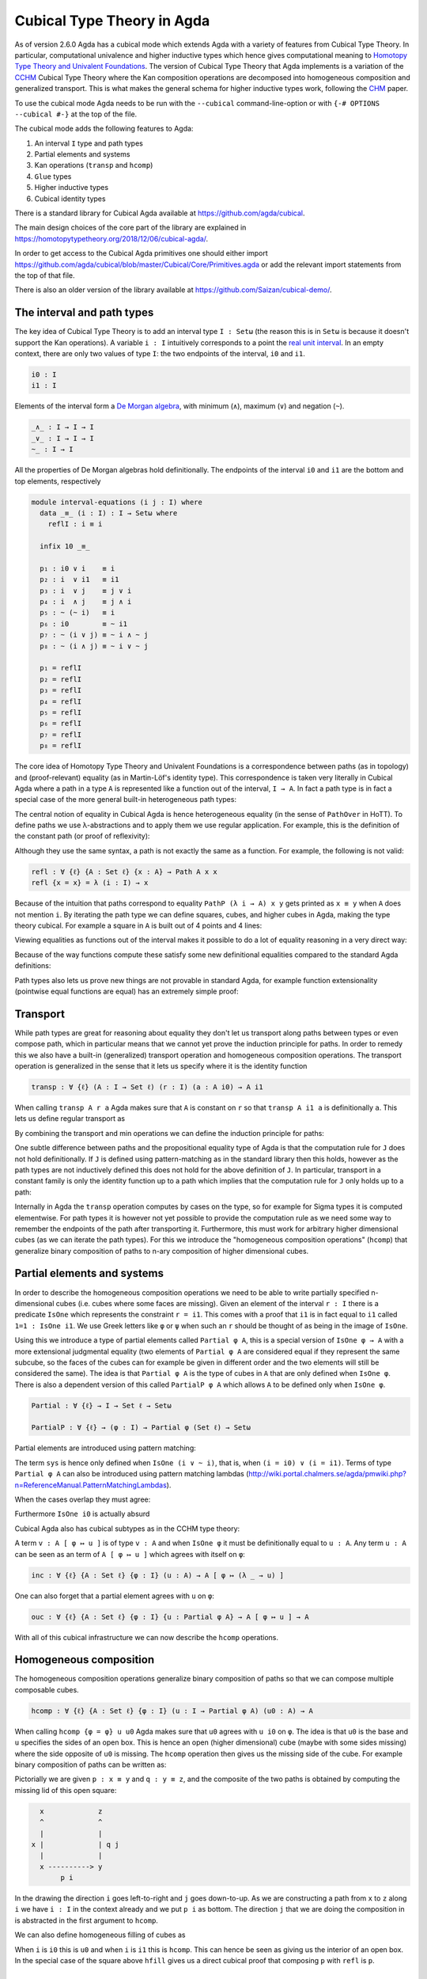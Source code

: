 ..
  ::
  {-# OPTIONS --cubical #-}
  module language.cubical where

  open import Agda.Primitive
  open import Agda.Primitive.Cubical
    renaming ( primIMin to _∧_
             ; primIMax to _∨_
             ; primINeg to ~_
             ; primHComp to hcomp
             ; primTransp to transp
             ; itIsOne to 1=1 )
  open import Agda.Builtin.Cubical.Path
  open import Agda.Builtin.Cubical.Sub
    renaming ( primSubOut to ouc )
  open import Agda.Builtin.Cubical.Glue public
    using ( isEquiv
          ; equiv-proof
          ; _≃_
          ; primGlue )
  open import Agda.Builtin.Sigma public

  infix 2 Σ-syntax

  Σ-syntax : ∀ {ℓ ℓ'} (A : Set ℓ) (B : A → Set ℓ') → Set (ℓ ⊔ ℓ')
  Σ-syntax = Σ

  syntax Σ-syntax A (λ x → B) = Σ[ x ∈ A ] B

  _×_ : ∀ {ℓ ℓ'} (A : Set ℓ) (B : Set ℓ') → Set (ℓ ⊔ ℓ')
  A × B = Σ A (λ _ → B)

  infixr 5 _×_

.. _cubical:

***************************
Cubical Type Theory in Agda
***************************

As of version 2.6.0 Agda has a cubical mode which extends Agda with a
variety of features from Cubical Type Theory. In particular,
computational univalence and higher inductive types which hence gives
computational meaning to `Homotopy Type Theory and Univalent
Foundations <https://homotopytypetheory.org/>`_. The version of
Cubical Type Theory that Agda implements is a variation of the `CCHM`_
Cubical Type Theory where the Kan composition operations are
decomposed into homogeneous composition and generalized
transport. This is what makes the general schema for higher inductive
types work, following the `CHM`_ paper.

To use the cubical mode Agda needs to be run with the ``--cubical``
command-line-option or with ``{-# OPTIONS --cubical #-}`` at the top
of the file.

The cubical mode adds the following features to Agda:

1. An interval ``I`` type and path types
2. Partial elements and systems
3. Kan operations (``transp`` and ``hcomp``)
4. ``Glue`` types
5. Higher inductive types
6. Cubical identity types

There is a standard library for Cubical Agda available at
https://github.com/agda/cubical.

The main design choices of the core part of the library are explained
in https://homotopytypetheory.org/2018/12/06/cubical-agda/.

In order to get access to the Cubical Agda primitives one should
either import
https://github.com/agda/cubical/blob/master/Cubical/Core/Primitives.agda
or add the relevant import statements from the top of that file.

There is also an older version of the library available at
https://github.com/Saizan/cubical-demo/.

The interval and path types
---------------------------

The key idea of Cubical Type Theory is to add an interval type ``I :
Setω`` (the reason this is in ``Setω`` is because it doesn't support
the Kan operations). A variable ``i : I`` intuitively corresponds to a
point the `real unit interval
<https://en.wikipedia.org/wiki/Unit_interval>`_. In an empty context,
there are only two values of type ``I``: the two endpoints of the
interval, ``i0`` and ``i1``.

.. code-block:: agda

  i0 : I
  i1 : I

Elements of the interval form a `De Morgan algebra
<https://en.wikipedia.org/wiki/De_Morgan_algebra>`_, with minimum
(``∧``), maximum (``∨``) and negation (``~``).

.. code-block:: agda

  _∧_ : I → I → I
  _∨_ : I → I → I
  ~_ : I → I

All the properties of De Morgan algebras hold definitionally. The
endpoints of the interval ``i0`` and ``i1`` are the bottom and top
elements, respectively

.. code-block:: agda

  module interval-equations (i j : I) where
    data _≡_ (i : I) : I → Setω where
      reflI : i ≡ i

    infix 10 _≡_

    p₁ : i0 ∨ i    ≡ i
    p₂ : i  ∨ i1   ≡ i1
    p₃ : i  ∨ j    ≡ j ∨ i
    p₄ : i  ∧ j    ≡ j ∧ i
    p₅ : ~ (~ i)   ≡ i
    p₆ : i0        ≡ ~ i1
    p₇ : ~ (i ∨ j) ≡ ~ i ∧ ~ j
    p₈ : ~ (i ∧ j) ≡ ~ i ∨ ~ j

    p₁ = reflI
    p₂ = reflI
    p₃ = reflI
    p₄ = reflI
    p₅ = reflI
    p₆ = reflI
    p₇ = reflI
    p₈ = reflI

The core idea of Homotopy Type Theory and Univalent Foundations is a
correspondence between paths (as in topology) and (proof-relevant)
equality (as in Martin-Löf's identity type). This correspondence is
taken very literally in Cubical Agda where a path in a type ``A`` is
represented like a function out of the interval, ``I → A``. In fact a
path type is in fact a special case of the more general built-in
heterogeneous path types:

..
  ::

  -- PathP : ∀ {ℓ} (A : I → Set ℓ) → A i0 → A i1 → Set ℓ

  -- Non dependent path types
  Path : ∀ {ℓ} (A : Set ℓ) → A → A → Set ℓ
  Path A a b = PathP (λ _ → A) a b

The central notion of equality in Cubical Agda is hence heterogeneous
equality (in the sense of ``PathOver`` in HoTT). To define paths we
use λ-abstractions and to apply them we use regular application.  For
example, this is the definition of the constant path (or proof of
reflexivity):

..
  ::

  refl : ∀ {ℓ} {A : Set ℓ} {x : A} → Path A x x
  refl {x = x} = λ i → x

Although they use the same syntax, a path is not exactly the same as a
function. For example, the following is not valid:

.. code-block:: agda

  refl : ∀ {ℓ} {A : Set ℓ} {x : A} → Path A x x
  refl {x = x} = λ (i : I) → x

Because of the intuition that paths correspond to equality ``PathP (λ
i → A) x y`` gets printed as ``x ≡ y`` when ``A`` does not mention
``i``. By iterating the path type we can define squares, cubes, and
higher cubes in Agda, making the type theory cubical. For example a
square in ``A`` is built out of 4 points and 4 lines:

..
  ::

  Square : ∀ {ℓ} {A : Set ℓ} {x0 x1 y0 y1 : A} →
             x0 ≡ x1 → y0 ≡ y1 → x0 ≡ y0 → x1 ≡ y1 → Set ℓ
  Square p q r s = PathP (λ i → p i ≡ q i) r s

Viewing equalities as functions out of the interval makes it possible
to do a lot of equality reasoning in a very direct way:

..
  ::

  sym : ∀ {ℓ} {A : Set ℓ} {x y : A} → x ≡ y → y ≡ x
  sym p = λ i → p (~ i)

  cong : ∀ {ℓ} {A : Set ℓ} {x y : A} {B : A → Set ℓ} (f : (a : A) → B a) (p : x ≡ y)
         → PathP (λ i → B (p i)) (f x) (f y)
  cong f p i = f (p i)

Because of the way functions compute these satisfy some new
definitional equalities compared to the standard Agda definitions:

..
  ::

  symInv : ∀ {ℓ} {A : Set ℓ} {x y : A} (p : x ≡ y) → sym (sym p) ≡ p
  symInv p = refl

  congId : ∀ {ℓ} {A : Set ℓ} {x y : A} (p : x ≡ y) → cong (λ a → a) p ≡ p
  congId p = refl

  congComp : ∀ {ℓ} {A B C : Set ℓ} (f : A → B) (g : B → C) {x y : A} (p : x ≡ y) →
               cong (λ a → g (f a)) p ≡ cong g (cong f p)
  congComp f g p = refl

Path types also lets us prove new things are not provable in standard
Agda, for example function extensionality (pointwise equal functions
are equal) has an extremely simple proof:

..
  ::

  funExt : ∀ {ℓ} {A : Set ℓ} {B : A → Set ℓ} {f g : (x : A) → B x} →
             ((x : A) → f x ≡ g x) → f ≡ g
  funExt p i x = p x i

Transport
---------

While path types are great for reasoning about equality they don't let
us transport along paths between types or even compose path, which in
particular means that we cannot yet prove the induction principle for
paths. In order to remedy this we also have a built-in (generalized)
transport operation and homogeneous composition operations. The
transport operation is generalized in the sense that it lets us
specify where it is the identity function

.. code-block:: agda

  transp : ∀ {ℓ} (A : I → Set ℓ) (r : I) (a : A i0) → A i1

When calling ``transp A r a`` Agda makes sure that ``A`` is constant
on ``r`` so that ``transp A i1 a`` is definitionally ``a``. This lets
us define regular transport as

..
  ::

  transport : ∀ {ℓ} {A B : Set ℓ} → A ≡ B → A → B
  transport p a = transp (λ i → p i) i0 a

By combining the transport and min operations we can define the
induction principle for paths:

..
  ::

  J : ∀ {ℓ} {A : Set ℓ} {x : A} (P : ∀ y → x ≡ y → Set ℓ)
        (d : P x refl) {y : A} (p : x ≡ y)
      → P y p
  J P d p = transport (λ i → P (p i) (λ j → p (i ∧ j))) d

One subtle difference between paths and the propositional equality
type of Agda is that the computation rule for ``J`` does not hold
definitionally. If ``J`` is defined using pattern-matching as in the
standard library then this holds, however as the path types are not
inductively defined this does not hold for the above definition of
``J``. In particular, transport in a constant family is only the
identity function up to a path which implies that the computation rule
for ``J`` only holds up to a path:

..
  ::

  transportRefl : ∀ {ℓ} {A : Set ℓ} (x : A) → transport refl x ≡ x
  transportRefl {A = A} x i = transp (λ _ → A) i x

  JRefl : ∀ {ℓ} {A : Set ℓ} {x : A} (P : ∀ y → x ≡ y → Set ℓ)
           (d : P x refl) → J P d refl ≡ d
  JRefl P d = transportRefl d

Internally in Agda the ``transp`` operation computes by cases on the
type, so for example for Sigma types it is computed elementwise. For
path types it is however not yet possible to provide the computation
rule as we need some way to remember the endpoints of the path after
transporting it. Furthermore, this must work for arbitrary higher
dimensional cubes (as we can iterate the path types). For this we
introduce the "homogeneous composition operations" (``hcomp``) that
generalize binary composition of paths to n-ary composition of higher
dimensional cubes.


Partial elements and systems
----------------------------

In order to describe the homogeneous composition operations we need to
be able to write partially specified n-dimensional cubes (i.e. cubes
where some faces are missing). Given an element of the interval ``r :
I`` there is a predicate ``IsOne`` which represents the constraint ``r
= i1``. This comes with a proof that ``i1`` is in fact equal to ``i1``
called ``1=1 : IsOne i1``. We use Greek letters like ``φ`` or ``ψ``
when such an ``r`` should be thought of as being in the image of
``IsOne``.

Using this we introduce a type of partial elements called ``Partial φ
A``, this is a special version of ``IsOne φ → A`` with a more
extensional judgmental equality (two elements of ``Partial φ A`` are
considered equal if they represent the same subcube, so the faces of
the cubes can for example be given in different order and the two
elements will still be considered the same). The idea is that
``Partial φ A`` is the type of cubes in ``A`` that are only defined
when ``IsOne φ``.  There is also a dependent version of this called
``PartialP φ A`` which allows ``A`` to be defined only when ``IsOne
φ``.

.. code-block:: agda

  Partial : ∀ {ℓ} → I → Set ℓ → Setω

  PartialP : ∀ {ℓ} → (φ : I) → Partial φ (Set ℓ) → Setω

Partial elements are introduced using pattern matching:

..
  ::

  sys : ∀ i → Partial (i ∨ ~ i) Set₁
  sys i (i = i0) = Set
  sys i (i = i1) = Set → Set

The term ``sys`` is hence only defined when ``IsOne (i ∨ ~ i)``, that
is, when ``(i = i0) ∨ (i = i1)``. Terms of type ``Partial φ A`` can
also be introduced using pattern matching lambdas
(http://wiki.portal.chalmers.se/agda/pmwiki.php?n=ReferenceManual.PatternMatchingLambdas).

..
  ::

  sys' : ∀ i → Partial (i ∨ ~ i) Set₁
  sys' i = λ { (i = i0) → Set
             ; (i = i1) → Set → Set }

When the cases overlap they must agree:

..
  ::

  sys2 : ∀ i j → Partial (i ∨ (i ∧ j)) Set₁
  sys2 i j = λ { (i = i1)          → Set
               ; (i = i1) (j = i1) → Set }

Furthermore ``IsOne i0`` is actually absurd

..
  ::

  sys3 : Partial i0 Set₁
  sys3 = λ { () }

Cubical Agda also has cubical subtypes as in the CCHM type theory:

..
  ::

  _[_↦_] : ∀ {ℓ} (A : Set ℓ) (φ : I) (u : Partial φ A) → Setω
  A [ φ ↦ u ] = Sub A φ u

A term ``v : A [ φ ↦ u ]`` is of type ``v : A`` and when ``IsOne φ``
it must be definitionally equal to ``u : A``. Any term ``u : A`` can
be seen as an term of ``A [ φ ↦ u ]`` which agrees with itself on
``φ``:

.. code-block:: agda

  inc : ∀ {ℓ} {A : Set ℓ} {φ : I} (u : A) → A [ φ ↦ (λ _ → u) ]

One can also forget that a partial element agrees with ``u`` on ``φ``:

.. code-block:: agda

  ouc : ∀ {ℓ} {A : Set ℓ} {φ : I} {u : Partial φ A} → A [ φ ↦ u ] → A

With all of this cubical infrastructure we can now describe the
``hcomp`` operations.


Homogeneous composition
-----------------------

The homogeneous composition operations generalize binary composition
of paths so that we can compose multiple composable cubes.

.. code-block:: agda

  hcomp : ∀ {ℓ} {A : Set ℓ} {φ : I} (u : I → Partial φ A) (u0 : A) → A

When calling ``hcomp {φ = φ} u u0`` Agda makes sure that ``u0`` agrees
with ``u i0`` on ``φ``. The idea is that ``u0`` is the base and ``u``
specifies the sides of an open box. This is hence an open (higher
dimensional) cube (maybe with some sides missing) where the side
opposite of ``u0`` is missing. The ``hcomp`` operation then gives us
the missing side of the cube. For example binary composition of paths
can be written as:

..
  ::

  compPath : ∀ {ℓ} {A : Set ℓ} {x y z : A} → x ≡ y → y ≡ z → x ≡ z
  compPath {x = x} p q i =
    hcomp (λ j → λ { (i = i0) → x
                   ; (i = i1) → q j })
          (p i)

Pictorially we are given ``p : x ≡ y`` and ``q : y ≡ z``, and the
composite of the two paths is obtained by computing the missing lid of
this open square:

.. code-block:: text

          x             z
          ^             ^
          |             |
        x |             | q j
          |             |
          x ----------> y
               p i

In the drawing the direction ``i`` goes left-to-right and ``j`` goes
down-to-up. As we are constructing a path from ``x`` to ``z`` along
``i`` we have ``i : I`` in the context already and we put ``p i`` as
bottom. The direction ``j`` that we are doing the composition in is
abstracted in the first argument to ``hcomp``.

We can also define homogeneous filling of cubes as

..
  ::

  hfill : ∀ {ℓ} {A : Set ℓ} {φ : I}
          (u : ∀ i → Partial φ A) (u0 : A [ φ ↦ u i0 ])
          (i : I) → A
  hfill {φ = φ} u u0 i =
    hcomp (λ j → λ { (φ = i1) → u (i ∧ j) 1=1
                   ; (i = i0) → ouc u0 })
          (ouc u0)

When ``i`` is ``i0`` this is ``u0`` and when ``i`` is ``i1`` this is
``hcomp``. This can hence be seen as giving us the interior of an open
box. In the special case of the square above ``hfill`` gives us a
direct cubical proof that composing ``p`` with ``refl`` is ``p``.

..
  ::

  compPathRefl : ∀ {ℓ} {A : Set ℓ} {x y : A} (p : x ≡ y) → compPath p refl ≡ p
  compPathRefl {x = x} {y = y} p j i =
    hfill (λ _ → λ { (i = i0) → x
                  ; (i = i1) → y })
         (inc (p i))
         (~ j)


Glue types
----------

In order to be able to prove the univalence theorem we also have to
add "Glue types". These lets us turn equivalences between types into
paths between types. An equivalence of types ``A`` and ``B`` is
defined as a map ``f : A → B`` such that its fibers are contractible.

.. code-block:: agda

  fiber : ∀ {ℓ} {A B : Set ℓ} (f : A → B) (y : B) → Set ℓ
  fiber {A = A} f y = Σ[ x ∈ A ] f x ≡ y

  isContr : ∀ {ℓ} → Set ℓ → Set ℓ
  isContr A = Σ[ x ∈ A ] (∀ y → x ≡ y)

  record isEquiv {ℓ} {A B : Set ℓ} (f : A → B) : Set ℓ where
    field
      equiv-proof : (y : B) → isContr (fiber f y)

  _≃_ : ∀ {ℓ} (A B : Set ℓ) → Set ℓ
  A ≃ B = Σ[ f ∈ (A → B) ] (isEquiv f)

The simplest example of an equivalence is the identity function.

..
  ::

  idfun : ∀ {ℓ} → (A : Set ℓ) → A → A
  idfun _ x = x

  idIsEquiv : ∀ {ℓ} (A : Set ℓ) → isEquiv (idfun A)
  equiv-proof (idIsEquiv A) y =
    ((y , refl) , λ z i → z .snd (~ i) , λ j → z .snd (~ i ∨ j))

  idEquiv : ∀ {ℓ} (A : Set ℓ) → A ≃ A
  idEquiv A = (idfun A , idIsEquiv A)


An important special case of equivalent types are isomorphic types
(i.e. types with maps going back and forth which are mutually
inverse): https://github.com/agda/cubical/blob/master/Cubical/Foundations/Isomorphism.agda.

As everything has to work up to higher dimensions the Glue types take
a partial family of types that are equivalent to the base type ``A``:

.. code-block:: agda

  primGlue : ∀ {ℓ ℓ'} (A : Set ℓ) {φ : I} (T : Partial φ (Set ℓ'))
           → (e : PartialP φ (λ o → T o ≃ A)) → Set ℓ'

These come with a constructor and eliminator:

.. code-block:: agda

  glue : ∀ {ℓ ℓ'} {A : Set ℓ} {φ : I} {T : Partial φ (Set ℓ')}
           {e : PartialP φ (λ o → T o ≃ A)}
         → PartialP φ T → A → primGlue A T e

  unglue : ∀ {ℓ ℓ'} {A : Set ℓ} (φ : I) {T : Partial φ (Set ℓ')}
             {e : PartialP φ (λ o → T o ≃ A)} → primGlue A T e → A

In the cubical library we uncurry the Glue types to make them more
pleasant to use:

..
  ::

  Glue : ∀ {ℓ ℓ'} (A : Set ℓ) {φ : I}
         → (Te : Partial φ (Σ[ T ∈ Set ℓ' ] T ≃ A))
         → Set ℓ'
  Glue A Te = primGlue A (λ x → Te x .fst) (λ x → Te x .snd)

Using Glue types we can turn an equivalence of types into a path as
follows:

..
  ::

  ua : ∀ {ℓ} {A B : Set ℓ} → A ≃ B → A ≡ B
  ua {_} {A} {B} e i = Glue B (λ { (i = i0) → (A , e)
                                 ; (i = i1) → (B , idEquiv B) })

The idea is that we glue on ``A`` to ``B`` when ``i`` is ``i0`` using
``e`` and ``B`` to itself when ``i`` is ``i1`` using the identity
equivalence. This hence gives us the key part of univalence: a
function for turning equivalences into paths. The other part of
univalence is that this map itself is an equivalence which follows
from the computation rule for ``ua``:

..
  ::

  uaβ : ∀ {ℓ} {A B : Set ℓ} (e : A ≃ B) (x : A) → transport (ua e) x ≡ e .fst x
  uaβ e x = transportRefl (e .fst x)

Transporting along the path that we get from applying ``ua`` to an
equivalence is hence the same as applying the equivalence. This is
what makes it possible to use the univalence axiom computationally in
Cubical Agda: we can package up our equivalences as paths, do equality
reasoning using these paths, and in the end transport along the paths
in order to compute with them.

For more results about Glue types and univalence see
https://github.com/agda/cubical/blob/master/Cubical/Core/Glue.agda and
https://github.com/agda/cubical/blob/master/Cubical/Foundations/Univalence.agda. For
some examples of what can be done with this for working with binary
and unary numbers see
https://github.com/agda/cubical/blob/master/Cubical/Data/BinNat/BinNat.agda.


Higher inductive types
----------------------

Cubical Agda also lets us directly define higher inductive types as
datatypes with path constructors. For example the circle and `torus
<https://en.wikipedia.org/wiki/Torus>`_ can be defined as:

..
  ::

  data S¹ : Set where
    base : S¹
    loop : base ≡ base

  data Torus : Set where
    point : Torus
    line1 : point ≡ point
    line2 : point ≡ point
    square : PathP (λ i → line1 i ≡ line1 i) line2 line2

Functions out of higher inductive types can then be defined using
pattern-matching:

..
  ::

  t2c : Torus → S¹ × S¹
  t2c point        = ( base , base )
  t2c (line1 i)    = ( loop i , base )
  t2c (line2 j)    = ( base , loop j )
  t2c (square i j) = ( loop i , loop j )

  c2t : S¹ × S¹ → Torus
  c2t (base   , base)   = point
  c2t (loop i , base)   = line1 i
  c2t (base   , loop j) = line2 j
  c2t (loop i , loop j) = square i j

When giving the cases for the path and square constructors we have to
make sure that the function maps the boundary to the right thing. For
instance the following definition does not pass Agda's typechecker as
the boundary of the last case does not match up with the expected
boundary of the square constructor.

.. code-block:: agda

  c2t_bad : S¹ × S¹ → Torus
  c2t_bad (base   , base)   = point
  c2t_bad (loop i , base)   = line2 i
  c2t_bad (base   , loop j) = line1 j
  c2t_bad (loop i , loop j) = square i j

Functions defined by pattern-matching on higher inductive types
compute definitionally, for all constructors.

..
  ::

  c2t-t2c : ∀ (t : Torus) → c2t (t2c t) ≡ t
  c2t-t2c point        = refl
  c2t-t2c (line1 _)    = refl
  c2t-t2c (line2 _)    = refl
  c2t-t2c (square _ _) = refl

  t2c-c2t : ∀ (p : S¹ × S¹) → t2c (c2t p) ≡ p
  t2c-c2t (base   , base)   = refl
  t2c-c2t (base   , loop _) = refl
  t2c-c2t (loop _ , base)   = refl
  t2c-c2t (loop _ , loop _) = refl

By turning this isomorphism into an equivalence we get a direct proof
that the torus is equal to two circles.

.. code-block:: agda

  Torus≡S¹×S¹ : Torus ≡ S¹ × S¹
  Torus≡S¹×S¹ = isoToPath (iso t2c c2t t2c-c2t c2t-t2c)

Cubical Agda also supports parameterized and recursive higher
inductive types, for example propositional truncation (squash types)
is defined as:

..
  ::

  data ∥_∥ {ℓ} (A : Set ℓ) : Set ℓ where
    ∣_∣ : A → ∥ A ∥
    squash : ∀ (x y : ∥ A ∥) → x ≡ y

  isProp : ∀ {ℓ} → Set ℓ → Set ℓ
  isProp A = (x y : A) → x ≡ y

  recPropTrunc : ∀ {ℓ} {A : Set ℓ} {P : Set ℓ} → isProp P → (A → P) → ∥ A ∥ → P
  recPropTrunc Pprop f ∣ x ∣          = f x
  recPropTrunc Pprop f (squash x y i) =
    Pprop (recPropTrunc Pprop f x) (recPropTrunc Pprop f y) i

For many more examples of higher inductive types see:
https://github.com/agda/cubical/tree/master/Cubical/HITs.

Cubical identity types and computational HoTT/UF
------------------------------------------------

As mentioned above the computation rule for ``J`` does not hold
definitionally for path types. Cubical Agda solves this by introducing
a cubical identity type. The
https://github.com/agda/cubical/blob/master/Cubical/Core/Id.agda file
exports all of the primitives for this type, including the notation
``_≡_`` and a ``J`` eliminator that computes definitionally on
``refl``.

The cubical identity type and the path type are equivalent, so all of
the results for one can be transported to the other one (using
univalence). Using this we have implemented an interface to HoTT/UF in
https://github.com/agda/cubical/blob/master/Cubical/Core/HoTT-UF.agda
which provides the user with the key primitives of Homotopy Type
Theory and Univalent Foundations implemented using cubical primitives
under the hood. This hence gives an axiom free version of HoTT/UF
which computes properly.

.. code-block:: agda

  module Cubical.Core.HoTT-UF where

  open import Cubical.Core.Id public
     using ( _≡_            -- The identity type.
           ; refl            -- Unfortunately, pattern matching on refl is not available.
           ; J              -- Until it is, you have to use the induction principle J.

           ; transport      -- As in the HoTT Book.
           ; ap
           ; _∙_
           ; _⁻¹

           ; _≡⟨_⟩_         -- Standard equational reasoning.
           ; _∎

           ; funExt         -- Function extensionality
                            -- (can also be derived from univalence).

           ; Σ              -- Sum type. Needed to define contractible types, equivalences
           ; _,_            -- and univalence.
           ; pr₁            -- The eta rule is available.
           ; pr₂

           ; isProp         -- The usual notions of proposition, contractible type, set.
           ; isContr
           ; isSet

           ; isEquiv        -- A map with contractible fibers
                            -- (Voevodsky's version of the notion).
           ; _≃_            -- The type of equivalences between two given types.
           ; EquivContr     -- A formulation of univalence.

           ; ∥_∥             -- Propositional truncation.
           ; ∣_∣             -- Map into the propositional truncation.
           ; ∥∥-isProp       -- A truncated type is a proposition.
           ; ∥∥-recursion    -- Non-dependent elimination.
           ; ∥∥-induction    -- Dependent elimination.
           )

However, even though this interface exists it is still recommended
that one uses the cubical primitives unless one really need ``J`` to
compute on ``refl``. The reason for this is that the syntax for path
types does not work for the identity types, making many proofs more
involved as the only way to reason about the identity types is using
``J``.

----------
References
----------

.. _`CCHM`:

  Cyril Cohen, Thierry Coquand, Simon Huber and Anders Mörtberg;
  `“Cubical Type Theory: a constructive interpretation of the
  univalence axiom” <https://arxiv.org/abs/1611.02108>`_.

.. _`CHM`:

  Thierry Coquand, Simon Huber, Anders Mörtberg; `"On Higher Inductive
  Types in Cubical Type Theory" <https://arxiv.org/abs/1802.01170>`_.
